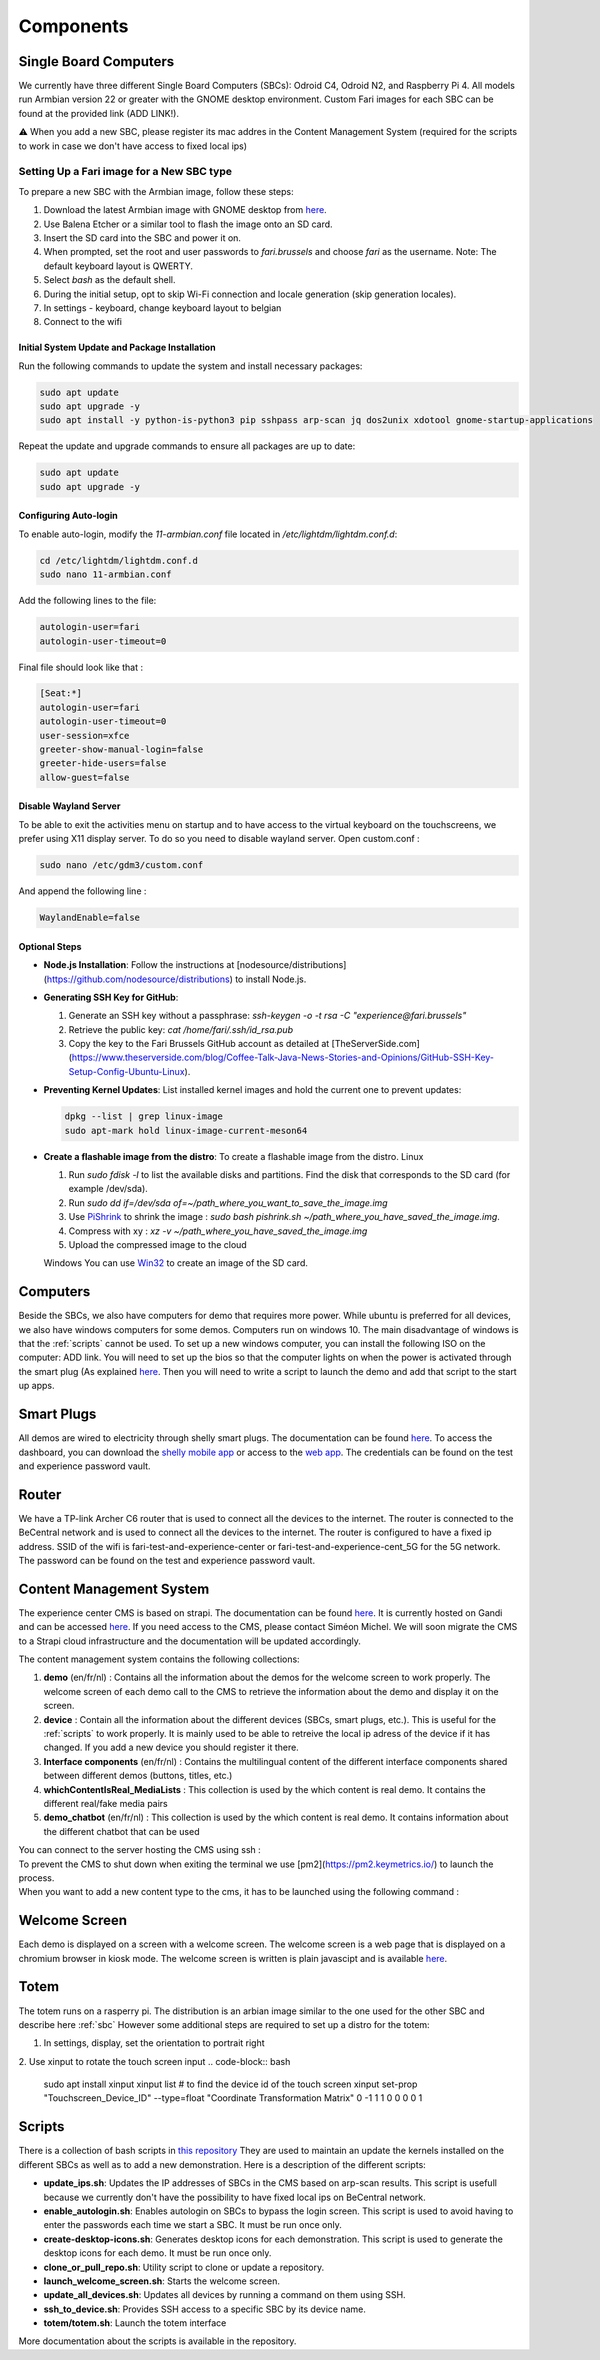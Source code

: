 .. _components:
Components
==========

.. _sbc:

Single Board Computers
----------------------

We currently have three different Single Board Computers (SBCs): Odroid C4, Odroid N2, and Raspberry Pi 4. 
All models run Armbian version 22 or greater with the GNOME desktop environment. 
Custom Fari images for each SBC can be found at the provided link (ADD LINK!). 

⚠️ When you add a new SBC, please register its mac addres in the Content Management System (required for the scripts to work in case we don't have access to fixed local ips)

Setting Up a Fari image for a New SBC type
^^^^^^^^^^^^^^^^^^^^^^^^^^^^^^^^^^^^^^^^^^

To prepare a new SBC with the Armbian image, follow these steps:

1. Download the latest Armbian image with GNOME desktop from `here <https://www.armbian.com/download/?device_support=Supported>`_.
2. Use Balena Etcher or a similar tool to flash the image onto an SD card.
3. Insert the SD card into the SBC and power it on.
4. When prompted, set the root and user passwords to `fari.brussels` and choose `fari` as the username. Note: The default keyboard layout is QWERTY.
5. Select `bash` as the default shell.
6. During the initial setup, opt to skip Wi-Fi connection and locale generation (skip generation locales).
7. In settings - keyboard, change keyboard layout to belgian
8. Connect to the wifi

Initial System Update and Package Installation
``````````````````````````````````````````````

Run the following commands to update the system and install necessary packages:

.. code-block:: bash

   sudo apt update
   sudo apt upgrade -y
   sudo apt install -y python-is-python3 pip sshpass arp-scan jq dos2unix xdotool gnome-startup-applications

Repeat the update and upgrade commands to ensure all packages are up to date:

.. code-block:: bash

   sudo apt update
   sudo apt upgrade -y

Configuring Auto-login
``````````````````````

To enable auto-login, modify the `11-armbian.conf` file located in `/etc/lightdm/lightdm.conf.d`:

.. code-block:: bash

   cd /etc/lightdm/lightdm.conf.d
   sudo nano 11-armbian.conf

Add the following lines to the file:

.. code-block:: none

   autologin-user=fari
   autologin-user-timeout=0

Final file should look like that : 

.. code-block:: none

   [Seat:*]
   autologin-user=fari
   autologin-user-timeout=0
   user-session=xfce
   greeter-show-manual-login=false
   greeter-hide-users=false
   allow-guest=false
   
Disable Wayland Server
``````````````````````
To be able to exit the activities menu on startup and to have access to the virtual keyboard on the touchscreens, we prefer using X11 display server. To do so you need to disable wayland server. 
Open custom.conf : 

.. code-block:: bash

   sudo nano /etc/gdm3/custom.conf

And append the following line : 

.. code-block:: bash

   WaylandEnable=false
   

Optional Steps
``````````````

- **Node.js Installation**: Follow the instructions at [nodesource/distributions](https://github.com/nodesource/distributions) to install Node.js.

- **Generating SSH Key for GitHub**:

  1. Generate an SSH key without a passphrase: `ssh-keygen -o -t rsa -C "experience@fari.brussels"`
  2. Retrieve the public key: `cat /home/fari/.ssh/id_rsa.pub`
  3. Copy the key to the Fari Brussels GitHub account as detailed at [TheServerSide.com](https://www.theserverside.com/blog/Coffee-Talk-Java-News-Stories-and-Opinions/GitHub-SSH-Key-Setup-Config-Ubuntu-Linux).

- **Preventing Kernel Updates**: List installed kernel images and hold the current one to prevent updates:

  .. code-block:: bash

     dpkg --list | grep linux-image
     sudo apt-mark hold linux-image-current-meson64

- **Create a flashable image from the distro**: To create a flashable image from the distro.
  Linux

  1. Run `sudo fdisk -l` to list the available disks and partitions. Find the disk that corresponds to the SD card (for example /dev/sda).
  2. Run `sudo dd if=/dev/sda of=~/path_where_you_want_to_save_the_image.img`
  3. Use `PiShrink <https://github.com/Drewsif/PiShrink>`_ to shrink the image : `sudo bash pishrink.sh ~/path_where_you_have_saved_the_image.img`.
  4. Compress with xy : `xz -v ~/path_where_you_have_saved_the_image.img`
  5. Upload the compressed image to the cloud
   
  Windows
  You can use `Win32 <https://win32diskimager.org/>`_ to create an image of the SD card.


.. autosummary::
   :toctree: generated

Computers
---------

Beside the SBCs, we also have computers for demo that requires more power. While ubuntu is preferred for all devices, we also have windows computers for some demos.
Computers run on windows 10. The main disadvantage of windows is that the :ref:`scripts` cannot be used.
To set up a new windows computer, you can install the following ISO on the computer: ADD link.
You will need to set up the bios so that the computer lights on when the power is activated through the smart plug (As explained `here <https://www.wintips.org/setup-computer-to-auto-power-on-after-power-outage/>`_. 
Then you will need to write a script to launch the demo and add that script to the start up apps.

.. _sp:

Smart Plugs
-----------

All demos are wired to electricity through shelly smart plugs. The documentation can be found `here <https://shelly-api-docs.shelly.cloud>`_.
To access the dashboard, you can download the `shelly mobile app <https://play.google.com/store/apps/details?id=cloud.shelly.smartcontrol&hl=en_US>`_ or access to the `web app <https://control.shelly.cloud/>`_.
The credentials can be found on the test and experience password vault.

.. autosummary::
   :toctree: generated


.. _router:

Router
------   
We have a TP-link Archer C6 router that is used to connect all the devices to the internet. The router is connected to the BeCentral network and is used to connect all the devices to the internet. The router is configured to have a fixed ip address. SSID of the wifi is fari-test-and-experience-center or fari-test-and-experience-cent_5G for the 5G network. The password can be found on the test and experience password vault.



.. _cms:
Content Management System
-------------------------

The experience center CMS is based on strapi. The documentation can be found `here <https://strapi.io/documentation/developer-docs/latest/getting-started/introduction.html>`_.
It is currently hosted on Gandi and can be accessed `here <http://46.226.110.124:1337/admin/>`_. If you need access to the CMS, please contact Siméon Michel.
We will soon migrate the CMS to a Strapi cloud infrastructure and the documentation will be updated accordingly.

The content management system contains the following collections:

1. **demo** (en/fr/nl) : 
   Contains all the information about the demos for the welcome screen to work properly. 
   The welcome screen of each demo call to the CMS to retrieve the information about the demo and display it on the screen.

2. **device** : 
   Contain all the information about the different devices (SBCs, smart plugs, etc.). This is useful for the :ref:`scripts` to work properly.
   It is mainly used to be able to retreive the local ip adress of the device if it has changed. If you add a new device you should register it there.

3. **Interface components** (en/fr/nl) : 
   Contains the multilingual content of the different interface components shared between different demos (buttons, titles, etc.)

4. **whichContentIsReal_MediaLists** : 
   This collection is used by the which content is real demo. It contains the different real/fake media pairs

5. **demo_chatbot** (en/fr/nl) : 
   This collection is used by the which content is real demo. It contains information about the different chatbot that can be used


You can connect to the server hosting the CMS using ssh : 
   .. code-block:: bash
      ssh fari@46.226.110.124

To prevent the CMS to shut down when exiting the terminal we use [pm2](https://pm2.keymetrics.io/) to launch the process.
   .. code-block:: bash
      #Start the cms
      pm2 start server

   .. code-block:: bash
      #Stop the cms
      pm2 stop server

When you want to add a new content type to the cms, it has to be launched using the following command :
   .. code-block:: bash
      cd fariCMS
      npm run develop

.. _welcome_screen:
Welcome Screen
--------------
Each demo is displayed on a screen with a welcome screen. The welcome screen is a web page that is displayed on a chromium browser in kiosk mode.
The welcome screen is written is plain javascipt and is available `here <https://github.com/FARI-brussels/Welcome-Screen>`_.

Totem
-----
The totem runs on a rasperry pi. The distribution is an arbian image similar to the one used for the other SBC and describe here 
:ref:`sbc`
However some additional steps are required to set up a distro for the totem:

1. In settings, display, set the orientation to portrait right
   
2. Use xinput to rotate the touch screen input
.. code-block:: bash
   sudo apt install xinput
   xinput list # to find the device id of the touch screen
   xinput set-prop "Touchscreen_Device_ID" --type=float "Coordinate Transformation Matrix" 0 -1 1 1 0 0 0 0 1



.. _scripts:
Scripts
-------

There is a collection of bash scripts in `this repository <https://github.com/FARI-brussels/TE-Scripts>`_
They are used to maintain an update the kernels installed on the different SBCs as well as to add a new demonstration.
Here is a description of the different scripts:

* **update_ips.sh**: Updates the IP addresses of SBCs in the CMS based on arp-scan results. This script is usefull because we currently don't have the possibility to have fixed local ips on BeCentral network.
* **enable_autologin.sh**: Enables autologin on SBCs to bypass the login screen. This script is used to avoid having to enter the passwords each time we start a SBC. It must be run once only.
* **create-desktop-icons.sh**: Generates desktop icons for each demonstration. This script is used to generate the desktop icons for each demo. It must be run once only.
* **clone_or_pull_repo.sh**: Utility script to clone or update a repository.
* **launch_welcome_screen.sh**: Starts the welcome screen.
* **update_all_devices.sh**: Updates all devices by running a command on them using SSH.
* **ssh_to_device.sh**: Provides SSH access to a specific SBC by its device name.
* **totem/totem.sh**: Launch the totem interface
More documentation about the scripts is available in the repository.
